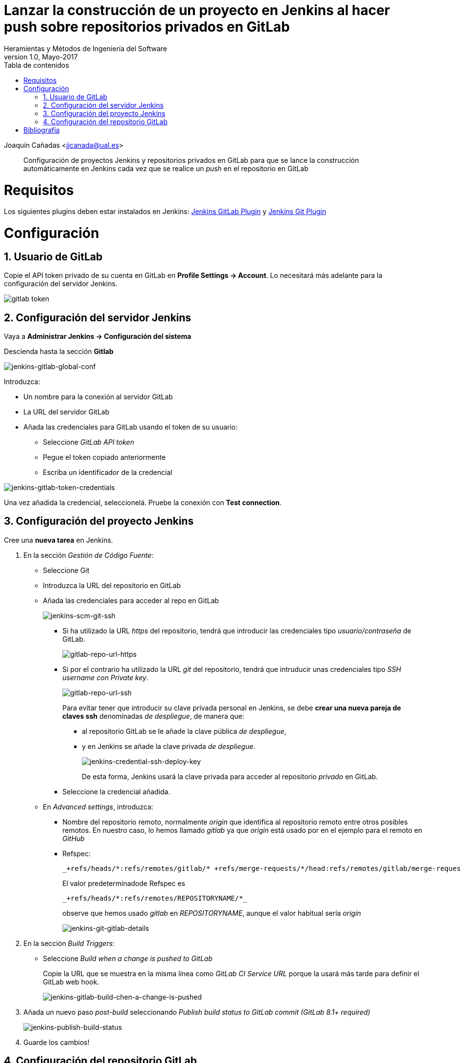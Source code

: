 ////
Codificación, idioma, tabla de contenidos, tipo de documento
////
:encoding: utf-8
:lang: es
:toc: right
:toc-title: Tabla de contenidos
:keywords: Jenkins
:doctype: book

////
/// activar btn:
////
:experimental:

////
Nombre y título del trabajo
////
= Lanzar la construcción de un proyecto en Jenkins al hacer push sobre repositorios privados en GitLab
Heramientas y Métodos de Ingeniería del Software
Version 1.0, Mayo-2017
Joaquín Cañadas <jjcanada@ual.es>


// Entrar en modo no numerado de apartados
:numbered!: 

[abstract]
////
COLOCA A CONTINUACION EL RESUMEN
////

Configuración de proyectos Jenkins y repositorios privados en GitLab para que se lance la construcción automáticamente en Jenkins cada vez que se realice un _push_ en el repositorio en GitLab

////
COLOCA A CONTINUACION LOS OBJETIVOS
////

////
////.Objetivos ////

//// * Actualizar el sistema Ubuntu 16.04 en caso de que sea necesario////
////

// Entrar en modo numerado de apartados
:numbered:

# Requisitos

Los siguientes plugins deben estar instalados en Jenkins: https://wiki.jenkins-ci.org/display/JENKINS/GitLab+Plugin[Jenkins GitLab Plugin] y https://wiki.jenkins-ci.org/display/JENKINS/Git+Plugin[Jenkins Git Plugin] 

# Configuración

## Usuario de GitLab

Copie el API token privado de su cuenta en GitLab en  **Profile Settings ->
Account**. Lo necesitará más adelante para la configuración del servidor Jenkins.

image::images/gitlab-token.png[gitlab token]

## Configuración del servidor Jenkins

Vaya a **Administrar Jenkins -> Configuración del sistema **

Descienda hasta la sección **Gitlab**

image::images/jenkins-gitlab-global-conf.png[jenkins-gitlab-global-conf]

Introduzca: 

  * Un nombre para la conexión al servidor GitLab 
  * La URL del servidor GitLab
  * Añada las credenciales para GitLab usando el token de su usuario:
  ** Seleccione _GitLab API token_
  ** Pegue el token copiado anteriormente
  ** Escriba un identificador de la credencial

image::images/jenkins-gitlab-token-credentials.png[jenkins-gitlab-token-credentials]

Una vez añadida la credencial, seleccionelá. Pruebe la conexión con **Test connection**.


## Configuración del proyecto Jenkins

Cree una **nueva tarea** en Jenkins.

1. En la sección _Gestión de Código Fuente_:

* Seleccione Git
* Introduzca la URL del repositorio en GitLab
* Añada las credenciales para acceder al repo en GitLab
+
image::images/jenkins-scm-git-ssh.png[jenkins-scm-git-ssh]

** Si ha utilizado la URL _https_ del repositorio, tendrá que introducir las credenciales tipo _usuario/contraseña_ de GitLab.
+
image::images/gitlab-repo-url-https.png[gitlab-repo-url-https]

** Si por el contrario ha utilizado la URL _git_ del repositorio, tendrá que intruducir unas credenciales tipo _SSH username con Private key_. 
+
image::images/gitlab-repo-url-ssh.png[gitlab-repo-url-ssh]
+
Para evitar tener que introducir su clave privada personal en Jenkins, se debe **crear una nueva pareja de claves ssh** denominadas _de despliegue_, de manera que:

    *** al repositorio GitLab se le añade la clave pública _de despliegue_, 
    *** y en Jenkins se añade la clave privada _de despliegue_.
+
image::images/jenkins-credential-ssh-deploy-key.png[jenkins-credential-ssh-deploy-key]
+
De esta forma, Jenkins usará la clave privada para acceder al repositorio _privado_ en GitLab. 

** Seleccione la credencial añadida.
*  En __Advanced settings__, introduzca:  
    ** Nombre del repositorio remoto, normalmente _origin_ que identifica al repositorio remoto entre otros posibles remotos. En nuestro caso, lo hemos llamado _gitlab_ ya que _origin_ está usado por en el ejemplo para el remoto en _GitHub_
    ** Refspec:
+
[listing]
_+refs/heads/*:refs/remotes/gitlab/* +refs/merge-requests/*/head:refs/remotes/gitlab/merge-requests/*_
+
El valor predeterminadode Refspec es
+
[listing]
_+refs/heads/*:refs/remotes/REPOSITORYNAME/*_
+
observe que hemos usado _gitlab_ en _REPOSITORYNAME_, aunque el valor habitual sería _origin_
+
image::images/jenkins-git-gitlab-details.png[jenkins-git-gitlab-details]

2. En la sección _Build Triggers_: 
* Seleccione _Build when a change is pushed to GitLab_
+ 
Copie la URL que se muestra en la misma línea como  __GitLab CI Service URL__ porque la usará más tarde para definir el GitLab web hook.
+
image::images/jenkins-gitlab-build-chen-a-change-is-pushed.png[jenkins-gitlab-build-chen-a-change-is-pushed]

3. Añada un nuevo paso _post-build_ seleccionando _Publish build status to GitLab commit (GitLab 8.1+ required)_ 
+
image::images/jenkins-publish-build-status.png[jenkins-publish-build-status]

4. Guarde los cambios!

## Configuración del repositorio GitLab

En GitLab vaya a su repositorio y haga clic en  __Settings__

Haga clic en  __Web Hooks__

* En URL introduzca la URL que ha copiado anteriormente en Jenkins asociada al __GitLab CI Service URL__, que es de la forma 
[source]
----
http://JENKINS_URL/project/JENKINS_PROJECT_NAME
----
* Selecione _Merge Request Events_ y _Push Events_
* Clic en _Add Webhook_
* Clic en _Test Hook_ para probar el nuevo web hook. Verá dos resultados:
    ** GitLab mostrará  _Hook successfully executed_ 

image::images/gitlab-webhook-test-success.png[gitlab-webhook-test-success]

    ** El proyecto Jenkins comenzará a ejecutarse

image::images/jenkins-build-from-gitlab.png[jenkins-build-from-gitlab]

La conexión ya está hecha!

Pruebe a realizar cambios en los archivos del repositorio, guardarlos y hacer push en GitLab. Tras la construcción en Jenkins, verá que en el repositorio GitLab aparece un nuevo icono con el resutlado del build:

image::images/gitlab-build-passed-icon.png[gitlab-build-passed-icon]

Si hace clic sobre él, verá la página del commit asociado al build. 

image::images/gitlab-commit-build-passed-icon.png[gitlab-commit-build-passed-icon]

Y en la lista de commits, a partir de ahora aparecerá un nuevo icono con el estado del build asociado a cada commit.

image::images/gitlab-commit-list-build-passed-icon.png[gitlab-commit-list-build-passed-icon]


:numbered!:

# Bibliografía

* https://docs.gitlab.com/ee/integration/jenkins.html#jenkins-ci-integration
* https://github.com/jenkinsci/gitlab-plugin#gitlab-configuration





























